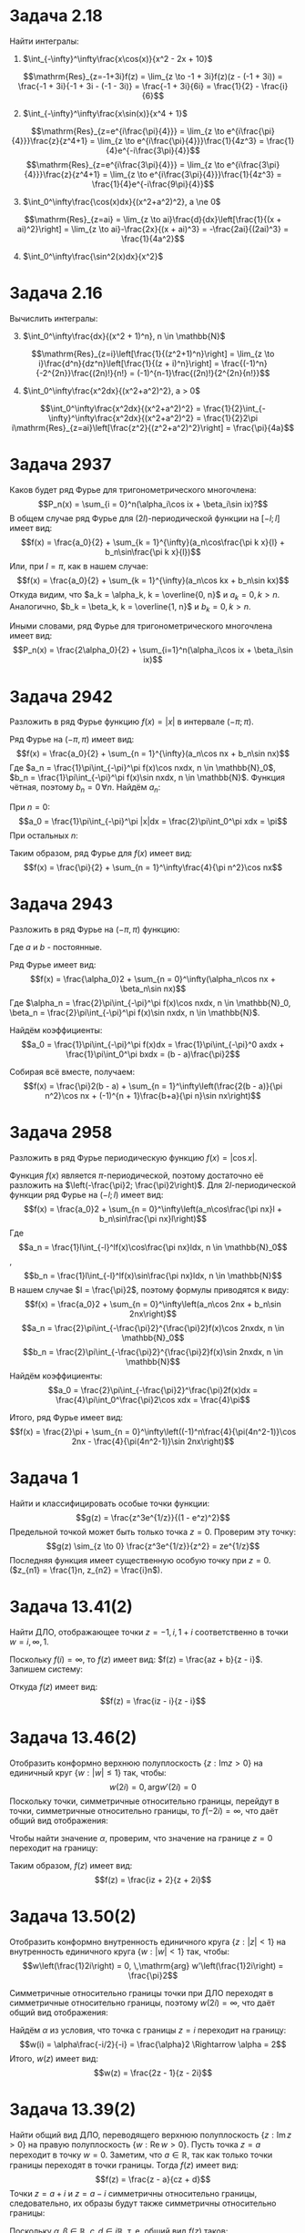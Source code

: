 #+latex_header: \usepackage{amsmath}
#+latex_header: \usepackage{mathtools}
#+latex_header: \usepackage[english,russian]{babel}
#+options: toc:nil
* Задача 2.18
Найти интегралы:
1. $\int_{-\infty}^\infty\frac{x\cos(x)}{x^2 - 2x + 10}$
\begin{multline*}
\int_{-\infty}^\infty\frac{x\cos(x)dx}{x^2 - 2x + 10} = \mathrm{Re}\int_{-\infty}^\infty\frac{xe^{ix}dx}{x^2-2x+10} = \\
= \mathrm{Re}\left[2\pi i \mathrm{Res}_{z=-1+3i}\left(\frac{z}{z^2-2z+10}\right)\right] = \\
= \mathrm{Re}\left[2\pi i(\frac{1}{2} - \frac{i}{6})\right] = \mathrm{Re}\left[\frac{\pi}{3} + \pi i\right] = \frac{\pi}{3}
\end{multline*}
$$\mathrm{Res}_{z=-1+3i}f(z) = \lim_{z \to -1 + 3i}f(z)(z - (-1 + 3i)) = \frac{-1 + 3i}{-1 + 3i - (-1 - 3i)} = \frac{-1 + 3i}{6i} = \frac{1}{2} - \frac{i}{6}$$
2. [@2]$\int_{-\infty}^\infty\frac{x\sin(x)}{x^4 + 1}$
\begin{multline*}
\int_{-\infty}^\infty\frac{x\sin(x)}{x^4 + 1} = \mathrm{Im}\int_{-\infty}^\infty\frac{xe^{ix}dx}{x^4+1} = \\
= \mathrm{Im}\left[2\pi i\left(\mathrm{Res}_{z=e^{i\frac{\pi}{4}}}\frac{z}{z^4+1} + \mathrm{Res}_{z=e^{i\frac{3\pi}{4}}}\frac{z}{z^4+1}\right)\right] = \\
 = \mathrm{Im}\left[2\pi i\frac{1}{4}\left(-\frac{1}{\sqrt 2} - \frac{i}{\sqrt 2} + \frac{1}{\sqrt 2} - \frac{i}{\sqrt 2}\right)\right] = \mathrm{Im}\left[\frac{1}{\sqrt 2}\right] = 0
\end{multline*}
$$\mathrm{Res}_{z=e^{i\frac{\pi}{4}}} = \lim_{z \to e^{i\frac{\pi}{4}}}\frac{z}{z^4+1} = \lim_{z \to e^{i\frac{\pi}{4}}}\frac{1}{4z^3} = \frac{1}{4}e^{-i\frac{3\pi}{4}}$$
$$\mathrm{Res}_{z=e^{i\frac{3\pi}{4}}} = \lim_{z \to e^{i\frac{3\pi}{4}}}\frac{z}{z^4+1} = \lim_{z \to e^{i\frac{3\pi}{4}}}\frac{1}{4z^3} = \frac{1}{4}e^{-i\frac{9\pi}{4}}$$
3. [@3]$\int_0^\infty\frac{\cos(x)dx}{(x^2+a^2)^2}, a \ne 0$
\begin{multline*}
\int_0^\infty\frac{\cos(x)dx}{(x^2+a^2)^2} = \frac{1}{2}\int_{-\infty}^\infty\frac{\cos(x)dx}{(x^2+a^2)^2} = \\
 = \frac{1}{2}\mathrm{Re}\int_{-\infty}^\infty\frac{e^{ix}dx}{(x^2+a^2)^2} = \frac{1}{2}\mathrm{Re}\left[2\pi i\mathrm{Res}_{z=ai}\frac{1}{(x^2+a^2)^2}\right] = \\
 = \frac{1}{2}\frac{\pi}{2a^2} = \frac{\pi}{4a^2}
\end{multline*}
$$\mathrm{Res}_{z=ai} = \lim_{z \to ai}\frac{d}{dx}\left[\frac{1}{(x + ai)^2}\right] = \lim_{z \to ai}-\frac{2x}{(x + ai)^3} = -\frac{2ai}{(2ai)^3} = \frac{1}{4a^2}$$
4. [@4]$\int_0^\infty\frac{\sin^2(x)dx}{x^2}$
\begin{multline*}
\int_0^\infty\frac{\sin^2(x)dx}{x^2} = -\int_0^\infty\sin^2(x)d\left(\frac{1}{x}\right) = \\
= -\frac{sin^2(x)}{x}\bigg|_0^\infty + \int_0^\infty\frac{2\sin(x)\cos(x)dx}{x} = \int_0^\infty\frac{\sin(2x)d(2x)}{2x} = \frac{\pi}{2}
\end{multline*}
* Задача 2.16
Вычислить интегралы:
3. [@3] $\int_0^\infty\frac{dx}{(x^2 + 1)^n}, n \in \mathbb{N}$
\begin{multline*}
\int_0^\infty\frac{dx}{(x^2+1)^n} = \frac{1}{2}\int_{-\infty}^{\infty}\frac{dx}{(x^2+1)^n}
 = 2\pi i\frac{1}{2}\mathrm{Res}_{z=i}\left[\frac{1}{(z^2+1)^n}\right] = 2\pi i(-1)^{n-1}\frac{(2n)!}{2^{2n+1}n!}
\end{multline*}
$$\mathrm{Res}_{z=i}\left[\frac{1}{(z^2+1)^n}\right] = \lim_{z \to i}\frac{d^n}{dz^n}\left[\frac{1}{(z + i)^n}\right]
 = \frac{(-1)^n}{-2^{2n}}\frac{(2n)!}{n!} = (-1)^{n-1}\frac{(2n)!}{2^{2n}{n!}}$$
4. [@4] $\int_0^\infty\frac{x^2dx}{(x^2+a^2)^2}, a > 0$
$$\int_0^\infty\frac{x^2dx}{(x^2+a^2)^2} = \frac{1}{2}\int_{-\infty}^\infty\frac{x^2dx}{(x^2+a^2)^2}
 = \frac{1}{2}2\pi i\mathrm{Res}_{z=ai}\left[\frac{z^2}{(z^2+a^2)^2}\right] = \frac{\pi}{4a}$$
\begin{multline*}
\mathrm{Res}_{z=ai}\left[\frac{z^2}{(z^2+a^2)^2}\right] = \lim_{z \to ai}\frac{d}{dz}\left[\frac{z^2}{(z+ai)^2}\right] = \\
 = \lim_{z\to ai}\left[\frac{2z(z+ai)^2 - 2(z+ai)z^2}{(z+ai)^4}\right] = \frac{-4a^2 + 2a^2}{-8a^3i} = -\frac{i}{4a}
\end{multline*}
* Задача 2937
Каков будет ряд Фурье для тригонометрического многочлена:
$$P_n(x) = \sum_{i = 0}^n(\alpha_i\cos ix + \beta_i\sin ix)?$$
В общем случае ряд Фурье для $(2l)$-периодической функции на $[-l; l]$ имеет вид:
$$f(x) = \frac{a_0}{2} + \sum_{k = 1}^{\infty}(a_n\cos\frac{\pi k x}{l} + b_n\sin\frac{\pi k x}{l})$$
Или, при $l = \pi$, как в нашем случае:
$$f(x) = \frac{a_0}{2} + \sum_{k = 1}^{\infty}(a_n\cos kx + b_n\sin kx)$$
Откуда видим, что $a_k = \alpha_k, k = \overline{0, n}$ и $a_k = 0, k > n$. Аналогично, $b_k = \beta_k,
k = \overline{1, n}$ и $b_k = 0, k > n$.

Иными словами, ряд Фурье для тригонометрического многочлена имеет вид:
$$P_n(x) = \frac{2\alpha_0}{2} + \sum_{i=1}^n(\alpha_i\cos ix + \beta_i\sin ix)$$
* Задача 2942
Разложить в ряд Фурье функцию $f(x) = |x|$ в интервале $(-\pi; \pi)$.

Ряд Фурье на $(-\pi, \pi)$ имеет вид:
$$f(x) = \frac{a_0}{2} + \sum_{n = 1}^{\infty}(a_n\cos nx + b_n\sin nx)$$
Где $a_n = \frac{1}\pi\int_{-\pi}^\pi f(x)\cos nxdx, n \in \mathbb{N}_0$,
$b_n = \frac{1}\pi\int_{-\pi}^\pi f(x)\sin nxdx, n \in \mathbb{N}$.
Функция чётная, поэтому $b_n = 0\, \forall n$. Найдём $a_n$:

При $n = 0$:
$$a_0 = \frac{1}\pi\int_{-\pi}^\pi |x|dx = \frac{2}\pi\int_0^\pi xdx = \pi$$
При остальных $n$:
\begin{multline*}
a_n = \frac{1}\pi\int_{-\pi}^\pi |x|\cos nx dx = \frac{2}\pi\int_0^\pi x\cos nx dx = \\
 = \frac{2}{\pi n}\int_0^\pi xd(\sin(nx)) = \frac{2}{\pi n}\left((x\sin nx)\bigg|_0^\pi - \int_0^\pi\sin nxdx\right) = \\
 = \frac{2}{\pi n^2}\cos nx\bigg|_0^\pi = \frac{4}{\pi n^2}
\end{multline*}
Таким образом, ряд Фурье для $f(x)$ имеет вид:
$$f(x) = \frac{\pi}{2} + \sum_{n = 1}^\infty\frac{4}{\pi n^2}\cos nx$$
* Задача 2943
Разложить в ряд Фурье на $(-\pi, \pi)$ функцию:
\begin{equation*}
f(x) = \begin{cases}
ax, -\pi < x < 0;\\
bx, 0 < x < \pi.
\end{cases}
\end{equation*}
Где $a$ и $b$ - постоянные.

Ряд Фурье имеет вид:
$$f(x) = \frac{\alpha_0}2 + \sum_{n = 0}^\infty(\alpha_n\cos nx + \beta_n\sin nx)$$
Где $\alpha_n = \frac{2}\pi\int_{-\pi}^\pi f(x)\cos nxdx, n \in \mathbb{N}_0,
\beta_n = \frac{2}\pi\int_{-\pi}^\pi f(x)\sin nxdx, n \in \mathbb{N}$.

Найдём коэффициенты:
$$a_0 = \frac{1}\pi\int_{-\pi}^\pi f(x)dx = \frac{1}\pi\int_{-\pi}^0 axdx + \frac{1}\pi\int_0^\pi bxdx = (b - a)\frac{\pi}2$$
\begin{multline*}
a_n = \frac{1}\pi\int_{-\pi}^\pi f(x)\cos nx dx = \frac{1}\pi\int_{-\pi}^0 ax\cos nxdx + \frac{1}\pi\int_0^\pi bx\cos nxdx = \\
 = \frac{b - a}\pi\int_0^\pi x\cos nx dx = \frac{2(b - a)}{\pi n^2}
\end{multline*}
\begin{multline*}
b_n = \frac{1}\pi\int_{-\pi}^\pi f(x)\sin nx dx = \frac{1}\pi\int_{-\pi}^0 ax\sin nx + \frac{1}\pi\int_0^pi bx\sin nx dx = \\
 = \frac{b + a}\pi\int_0^\pi x\sin nx dx = -\frac{b + a}{\pi n}\int_0^\pi xd(\cos nx) = \\
 = -\frac{b + a}{\pi n}\left((x\cos nx)\bigg|_0^\pi - \int_0^\pi\cos nxdx\right) = \\
 = -\frac{b+a}{\pi n}\left((-1)^n\pi - \frac{1}n\sin nx\bigg|_0^\pi\right) = (-1)^{n+1}\frac{b+a}{\pi n}
\end{multline*}
Собирая всё вместе, получаем:
$$f(x) = \frac{\pi}2(b - a) + \sum_{n = 1}^\infty\left(\frac{2(b - a)}{\pi n^2}\cos nx + (-1)^{n + 1}\frac{b+a}{\pi n}\sin nx\right)$$
* Задача 2958
Разложить в ряд Фурье периодическую функцию $f(x) = |\cos x|$.

Функция $f(x)$ является \(\pi\)-периодической, поэтому достаточно её разложить на $\left(-\frac{\pi}2; \frac{\pi}2\right)$.
Для \(2l\)-периодической функции ряд Фурье на $(-l; l)$ имеет вид:
$$f(x) = \frac{a_0}2 + \sum_{n = 0}^\infty\left(a_n\cos\frac{\pi nx}l + b_n\sin\frac{\pi nx}l\right)$$
Где
$$a_n = \frac{1}l\int_{-l}^lf(x)\cos\frac{\pi nx}ldx, n \in \mathbb{N}_0$$, $$b_n = \frac{1}l\int_{-l}^lf(x)\sin\frac{\pi nx}ldx, n \in \mathbb{N}$$
В нашем случае $l = \frac{\pi}2$, поэтому формулы приводятся к виду:
$$f(x) = \frac{a_0}2 + \sum_{n = 0}^\infty\left(a_n\cos 2nx + b_n\sin 2nx\right)$$
$$a_n = \frac{2}\pi\int_{-\frac{\pi}2}^{\frac{\pi}2}f(x)\cos 2nxdx, n \in \mathbb{N}_0$$
$$b_n = \frac{2}\pi\int_{-\frac{\pi}2}^{\frac{\pi}2}f(x)\sin 2nxdx, n \in \mathbb{N}$$
Найдём коэффициенты:
$$a_0 = \frac{2}\pi\int_{-\frac{\pi}2}^\frac{\pi}2f(x)dx = \frac{4}\pi\int_0^\frac{\pi}2\cos xdx = \frac{4}\pi$$
\begin{multline*}
a_n = \frac{2}\pi\int_{-\frac{\pi}2}^\frac{\pi}2f(x)\cos 2nxdx = \frac{4}\pi\int_0^\frac{\pi}2\cos x\cos 2nxdx = \\
 = \frac{2}\pi\left(\int_0^\frac{\pi}2\cos(2n-1)xdx - \int_0^\frac{\pi}2\cos(2n+1)xdx\right) = \\
 = \frac{2}{\pi(2n - 1)}\sin(2n-1)dx\bigg|_0^\frac{\pi}2 - \frac{2}{\pi(2n+1)}\sin(2n+1)dx\bigg|_0^\frac{\pi}2 = \\
 = (-1)^n\frac{2}{\pi(2n-1)} + (-1)^{n-1}\frac{2}{\pi(2n+1)} = (-1)^n\frac{4}{\pi(4n^2 - 1)}
\end{multline*}
\begin{multline*}
b_n = \frac{2}\pi\int_{-\frac{\pi}2}^\frac{\pi}2f(x)\sin 2nxdx = \frac{4}\pi\int_0^\frac{\pi}2\cos x\sin 2nxdx = \\
 = \frac{2}\pi\left(\int_0^\frac{\pi}2\sin(2n+1)xdx - \int_0^\frac{\pi}2\sin(2n-1)x\right) = \\
 = -\frac{2}{\pi(2n+1)}\cos(2n+1)x\bigg|_0^\frac{\pi}2 + \frac{2}{\pi(2n-1)}\cos(2n-1)x\bigg|_0^\frac{\pi}2 = \\
 = \frac{2}{\pi(2n+1)} - \frac{2}{\pi(2n - 1)} = -\frac{4}{\pi(4n^2-1)}
\end{multline*}
Итого, ряд Фурье имеет вид:
$$f(x) = \frac{2}\pi + \sum_{n = 0}^\infty\left((-1)^n\frac{4}{\pi(4n^2-1)}\cos 2nx - \frac{4}{\pi(4n^2-1)}\sin 2nx\right)$$
* Задача 1
Найти и классифицировать особые точки функции:
$$g(z) = \frac{z^3e^{1/z}}{(1 - e^z)^2}$$
Предельной точкой может быть только точка $z = 0$. Проверим эту точку:
$$g(z) \sim_{z \to 0} \frac{z^3e^{1/z}}{z^2} = ze^{1/z}$$
Последняя функция имеет существенную особую точку при $z = 0$.($z_{n1} = \frac{1}n, z_{n2} = \frac{i}n$).
* Задача 13.41(2)
Найти ДЛО, отображающее точки $z = -1, i, 1 + i$ соответственно в точки $w = i, \infty, 1$.

Поскольку $f(i) = \infty$, то $f(z)$ имеет вид:
$f(z) = \frac{az + b}{z - i}$. Запишем систему:
#+BEGIN_EXPORT latex
\begin{multline*}
\begin{dcases}
\frac{b - ai}{-1 - i} = i, \\
\frac{(a + b) + ai}i = 1
\end{dcases}
\Rightarrow
\begin{cases}
-ai + b = 1 - i, \\
a + (1 + i)b = 1,
\end{cases}
\Rightarrow
\begin{cases}
a = i, \\
b = -i,
\end{cases}
\end{multline*}
#+END_EXPORT
Откуда $f(z)$ имеет вид:
$$f(z) = \frac{iz - i}{z - i}$$
* Задача 13.46(2)
Отобразить конформно верхнюю полуплоскость $\{z : \mathrm{Im} z > 0\}$ на единичный круг $\{w : |w| \leq 1\}$
так, чтобы:
$$w(2i) = 0, \,\mathrm{arg}w'(2i) = 0$$
Поскольку точки, симметричные относительно границы, перейдут в точки, симметричные относительно границы, то $f(-2i) = \infty$,
что даёт общий вид отображения:
#+BEGIN_EXPORT latex
\begin{multline*}
f(z) = \alpha\frac{z - 2i}{z + 2i} \Rightarrow f'(z) = \alpha\frac{z + 2i - z + 2i}{(z + 2i)^2} = \\
= \frac{4\alpha i}{(z + 2i)^2} \Rightarrow f(2i) = \frac{\alpha}{4i}
\end{multline*}
$$\mathrm{arg}\frac{\alpha}{4i} = 0 \Rightarrow \alpha \in i\mathbb{R}_+$$
#+END_EXPORT
Чтобы найти значение $\alpha$, проверим, что значение на границе $z = 0$ переходит на границу:
#+begin_export latex
$$f(z) = \alpha\frac{-i}{i} = -\alpha \Rightarrow \alpha = i$$
#+end_export
Таким образом, $f(z)$ имеет вид:
$$f(z) = \frac{iz + 2}{z + 2i}$$
* Задача 13.50(2)
Отобразить конформно внутренность единичного круга $\{z: |z| < 1\}$ на внутренность единичного круга $\{w: |w| < 1\}$
так, чтобы:
$$w\left(\frac{1}2i\right) = 0, \,\mathrm{arg} w'\left(\frac{1}2i\right) = \frac{\pi}2$$

Симметричные относительно границы точки при ДЛО переходят в симметричные относительно границы, поэтому $w(2i) = \infty$,
что даёт общий вид отображения:
#+BEGIN_EXPORT latex
\begin{multline*}
w(z) = \alpha\frac{z - i/2}{z - 2i} \Rightarrow w'(z) = \\
= \alpha\frac{z - 2i - z + i/2}{(z - 2i)^2} = -\alpha\frac{5i}{2(z - 2i)^2} \Rightarrow w'\left(\frac{i}2\right) = \frac{2\alpha}{5i}
\end{multline*}
$$\mathrm{arg}\frac{2\alpha}{5i} = \frac{\pi}2 \Rightarrow \alpha \in \mathrm{R}_+$$
#+END_export
Найдём $\alpha$ из условия, что точка с границы $z = i$ переходит на границу:
$$w(i) = \alpha\frac{-i/2}{-i} = \frac{\alpha}2 \Rightarrow \alpha = 2$$
Итого, $w(z)$ имеет вид:
$$w(z) = \frac{2z - 1}{z - 2i}$$
* Задача 13.39(2)
Найти общий вид ДЛО, переводящего верхнюю полуплоскость $\{z: \mathrm{Im}\,z > 0\}$ на правую полуплоскость
$\{w: \mathrm{Re}\,w > 0\}$.
Пусть точка $z = a$ переходит в точку $w = 0$. Заметим, что $a \in \mathbb{R}$, так как только точки границы
переходят в точки границы. Тогда $f(z)$ имеет вид:
$$f(z) = \frac{z - a}{cz + d}$$
Точки $z = a + i$ и $z = a - i$ симметричны относительно границы, следовательно, их образы будут также симметричны
относительно границы:
#+begin_export latex
\begin{multline*}
\begin{dcases}
\frac{i}{(ca + d) + ci} = \alpha + i\beta, \\
\frac{-i}{(ca + d) - ci} = -\alpha + i\beta
\end{dcases}
\Rightarrow
\begin{dcases}
\alpha = \frac{i(ca +d)}{(ca + d)^2 + c^2}, \\
\beta = \frac{-ci}{(ca + d)^2 + c^2}
\end{dcases}
\end{multline*}
#+end_export
Поскольку $\alpha, \beta \in \mathbb{R}$, $c, d \in i\mathbb{R}$, т. е. общий вид $f(z)$ таков:
$$f(z) = i\frac{z - a}{cz + d}, a, c, d \in \mathbb{R}$$
* Задача 13.69
Доказать, что регулярные ветви функции $w = \sqrt z$ конформно отображают плоскость $\mathbb{C}$ с разрезом по
неотрицательной части действительной оси соответственно на нижнюю и верхнюю полуплоскости.

Пусть $z = |z|(\cos\mathrm{arg}z + i\sin\mathrm{arg}z)$. Тогда
$$w(z) = \sqrt z = \sqrt{|z|}\left(\cos\left(\mathrm{arg} z + \frac{\pi k}2\right) + i\sin\left(\mathrm{arg} z + \frac{\pi k}2\right)\right), k = 0, 1$$
Для первой ветви при $z \in \mathbb{C}\quad |w(z)| \in [0; \infty), \mathrm{arg} w(z) \in [0; \pi]$. Для второй при
$z \in \mathbb{C}\quad |w(z)| \in [0; \infty), \mathrm{arg} w(z) \in [\pi; 2\pi]$, что и требовалось.
* Задача 13.75(2)
Отобразить конформно на верхнюю полуплоскость $\{w: \mathrm{Im}\,w > 0\}$ область $\mathbb{C} \setminus [z_1, z_2]$.

1) Построим ДЛО, отображающее $\mathbb{C} \setminus [z_1, z_2]$ на $\mathbb{C} \setminus \mathbb{R}_+$:
   1. Обозначим $z_0 = \frac{z_1 + z_2}2$, тогда $f(z) = \frac{1}2\frac{z - z_0}{z_0}$ конформно отобразит исходную область на область $\mathbb{C} \setminus [0; 1]$.
   2. Отображением $g(z) = \frac{1}z - 1$ можно конформно отобразить область $\mathbb{C} \setminus [0; 1]$ на область $\mathbb{C} \setminus \mathbb{R}_+$.
2) По предыдущей задаче, первая ветвь корня конформно отображает полученное множество на верхнюю полуплоскость.

Получили отображение:
$$f(z) = \sqrt{\frac{1}{\frac{z - z_0}{2z_0}} - 1} = \sqrt{\frac{2z_0}{z - z_0} - 1} = \sqrt{\frac{3z_0 - z}{z - z_0}}$$
Где под корнем подразумевается аналитическое продолжение арифметического квадратного корня.
* Задача 13.74(1)
Отобразить конформно на верхнюю полуплоскость круговую "луночку":
$$\{z: |z| < 1, |z - i| < 1\}$$

Для начала с помощью ДЛО "выпрямим" область($A \to 0, B \to \infty$).
$A = -\frac{\sqrt 3}2  + \frac{i}2, B = \frac{sqrt 3}2 + \frac{i}2$.
$$z_1 = \frac{z - z_A}{z - z_B}$$
$$C \to \frac{\frac{\sqrt 3}2 - \frac{i}2}{-\frac{\sqrt 3}2 - \frac{i}2} = \frac{(\frac{\sqrt 3}2 - \frac{i}2)(-\frac{\sqrt 3}2 + \frac{i}2)}
= -\left(\frac{\sqrt 3}2 - \frac{i}2\right)^2 = -\frac{1}2 + \frac{\sqrt 3}2i$$
$$D \to \frac{\frac{\sqrt 3}2 + \frac{i}2}{-\frac{\sqrt 3}2 + \frac{i}2} = -\frac{1}2 - \frac{\sqrt 3}2i$$
Таким образом, область перешла в угол. Угол можно перевести в верхнюю полуплоскость путём композиции поворота и возведения в степень.
$$z^2 = z_1e^{-\frac{2\pi}3i}$$
$$z^3 = z_2^{3/2} = z\sqrt z$$
Где в качестве $\sqrt z$ берётся аналитическое продолжение арифметического корня.
* Задача 12.31
Вычислить интеграл: $\int_0^\infty\frac{\ln xdx}{x^2 + a^2} = I, a > 0$

Посчитаем интеграл по контуру $\gamma$, составленному из двух полуокружностей радиусами $R$ и $\varepsilon$:
$$\oint_\Gamma\frac{\ln z}{z^2 + a^2}dz = I_M$$
Где $\ln z = \ln |z| + i\mathrm{arg} z$.
Рассмотрим $lim_{R \to +\infty, \varepsilon \to 0}I_M$
$$L  = \lim_{R \to \infty, \varepsilon \to 0}2\pi i\operatorname{res}_{z = ai}\frac{\ln z}{z^2 + a^2} = \frac{\pi}{a}\left(\ln a + i\frac{\pi}2\right)$$
С другой стороны:
$$I = I_1 + I_2 + I_3 + I_4$$
$$I_1 = \int_{\varepsilon}^R\frac{\ln x}{x^2 + a^2} \to I$$
$$I_2 = \int_{-R}^{-\varepsilon}\frac{\ln xdx}{x^2 + a^2} = \int_{-\varepsilon}^{-R}\frac{\ln(-x) + i\pi}{(-x)^2 + a^2}dx
= \int_\varepsilon^R\frac{\ln xdx}{x^2 + a^2} + i\pi\int_\varepsilon^R\frac{dx}{x^2 + a^2} \to I + i\pi\frac{1}a\frac{\pi}2$$
$$I_3 = \int_\pi^0\frac{ln(\varepsilon e^{i\varphi})}{\varepsilon^2e^{2i\varphi} + a^2}\varepsilon ie^{i\varphi}d\varphi
= \varepsilon i\int_\pi^0\frac{\ln \varepsilon + i\varphi}{\varepsilon^2e^2i\varphi + a^2}d\varphi \to 0$$
$$I_4 = \int_0^\pi\frac{Re^{i\varphi}}{R^2e^{2i\varphi} + a^2}Rie^{i\varphi}d\varphi \to 0$$
Таким образом, $\frac{\pi}a\left(\ln a + i\frac{\pi}2\right) = I + I + i\frac{\pi^2}{2a} \Rightarrow I = \frac{\pi}{2a}\ln a$
* Задача 13.79
Найти образы при отображении $w = e^z, z = x + iy$:
1. Прямоугольной сетки $x = c, y = c, c \in \mathbb{R}$.
2. Прямых $y = kx + b, k, b \in \mathbb{R}$.
3. Полосы $\alpha < y < \beta, 0 \leq \alpha < \beta < 2\pi$.
4. Полосы между прямыми $y = x, y = x + 2\pi$.

1. Рассмотрим образ прямой $x = c, c \in \mathbb{R}$. Точки на этой прямой имеют вид $z = c + yi, y \in \mathbb{R}$.
Тогда $w = e^z = e^c(\cos y + i\sin y)$, т. е. вертикальные прямые перейдут в окружности с центром в нуле и радиусом $e^c$.

Точки прямой $y = c, c \in \mathbb{R}$ имеют вид $z = x + ci, x \in \mathbb{R}$. Тогда $w = e^{ci}\cdot e^x$, т. е.
образами горизонтальных прямых будут лучи, исходящие от начала координат.
2. $y = kx + b: e^z = e^{x + i(kx + b)} = e^{ib}e^xe^{ikx} = e^x(\cos(kx + b) + i\sin(kx + b))$

Таким образом, образом прямой будет спираль.
3. Образом будет угол между $\alpha$ и $\beta$.
4. Разобьём полосу вертикальными отрезками. Отрезки перейдут в полные окружности с центром в нуле без одной точки,
лежащей на спирали, в которую переходят границы, т. е. образ - вся плоскость без спирали.
* Задача 13.82
Функция Жуковского: $w = \frac{1}2\left(z + \frac{1}{z}\right)$
Найти образы:
1. Единичного круга и его внутренности.
Пусть $z = Re^{i\varphi}$. Тогда $w = \frac{1}2\left(Re^{i\varphi} + \frac{1}Re^{-i\varphi}\right)
= \cos\varphi\frac{R + R^{-1}}2 + i\sin\varphi\frac{R - R^{-1}}2 \equiv x + iy$
$$1 = \cos^2\varphi + \sin^2\varphi = \frac{x^2}{(\frac{1}2(R+R^{-1}))^2} + \frac{y^2}{(\frac{1}2(R - R^{-1}))^2}$$
$$a^2 - b^2 = 1$$
Получили семейство софокусных эллипсов, переходящее при $R = 1$ в отрезок $[-1, 1]$.
Внутренняя(и внешняя) часть единичного круга переходит в $\mathbb{C} \setminus [-1, 1]$
2. Верхней полуплоскости.
Верхние полуокружности перейдут в нижние полуэллипсы. Верхние полуокружности с радиусами $\frac{1}{R}$ дадут верхние
полуэллипсы.
* Задача 13.84
Отобразить на верхнюю полуплоскость ${w: \mathrm{Im} z > 0}$ области:
1. $\{z: |z| < 1 \ \left[\frac{1}2; 1\right]\}$
Применим к области функцию Жуковского, получим $\mathbb{C}_{i+} \setminus \left[1; \frac{5}4\right]$.
Применим ДЛО $w_1 = \frac{w + 1}{w - \frac{5}4}$. Получим $\mathbb{C}_{i+} \setminus \mathbb{R}_+$.
Применение второй ветви корня даст $\mathbb{C}_+$.

13.79, 13.80, 13.82, 13.84(2, 4), 13.87
* Задача 2961
Разложить функцию $f(x) = x^2$:
1. На $(-\pi; \pi)$
2. На $(0; \pi)$
3. На $(0; 2\pi)$

1. Ряд Фурье на $(-\pi; \pi)$ имеет вид:
$$\frac{a_0}2 + \sum_{n = 1}^\infty(a_n\cos nx + b_n\sin nx)$$
Где
$$a_n = \frac{1}\pi \int_{-\pi}^\pi f(x)\cos nx dx, b_n = \frac{1}\pi \int_{-\pi}^\pi f(x)\sin nx dx, n \in \mathbb{N}$$
Поскольку $y = x^2$ - чётная функция, $b_n = 0, \forall n \in \mathbb{N}$.
$$a_0 = 0$$
#+BEGIN_EXPORT latex
\begin{multline*}
a_0 = \frac{2}\pi \int_0^\pi x^2dx = \frac{2}3\pi^2\\
a_n = \frac{2}\pi \int_0^\pi x^2\cos nx dx = \frac{2}{\pi n}\int_0^\pi x^2d(\sin nx) = \frac{2}{\pi n}\left(x^2\sin nx\bigg|_0^\pi -
\int_0^\pi2x\sin nx dx\right) = \\
 = \frac{4}{\pi n^2}\int_0^\pi xd(\cos nx) = \frac{4}{\pi n^2}\left(x\cos nx\bigg|_0^\pi - \int_0^\pi\cos nxdx\right) = (-1)^{n}\frac{4}{n^2}
\end{multline*}
#+END_EXPORT
Соотвественно, ряд имеет вид:
$$f(x) = \frac{\pi^2}{3} + \sum_{n = 1}^\infty(-1)^n\frac{4}{n^2}\cos nx, x \in [-\pi; \pi]$$
2. Ряд имеет вид $x^2 = \sum_{n = 1}^\infty b_n\sin nx$. Для получения этого разложения разложим функцию $f(x) = x^2\operatorname{sgn} x$
$$a_n = 0 \forall n \in \mathbb{N}_0$$
#+BEGIN_EXPORT latex
\begin{multline*}
b_n = \frac{2}\pi\int_0^\pi x^2\sin nxdx = \frac{2}{\pi n} x^2d(\cos nx) = \frac{2}{\pi n}\left(x^2\cos nx\bigg|_0^\pi - \int_0^\pi 2x\cos nxdx\right) = \\
= (-1)^n\frac{2\pi}n - \frac{4}{\pi n^2}\int_0^\pi xd(\sin nx) = (-1)^n\frac{2\pi}n - \frac{4}{\pi n^2}\left(x\sin nx\bigg|_0^\pi - \int_0^\pi\sin nx dx\right) = \\
= (-1)^n\frac{2\pi}n + \frac{4}{\pi n^3}((-1)^n - 1)
\end{multline*}
#+END_EXPORT
3. Продолжим периодически функцию на $\mathbb{R}$. Тогда
$$a_n = \frac{1}{\pi}\int_{-\pi}^\pi f(x)\cos nxdx$$
$$b_n = \frac{1}{\pi}\int_{-\pi}^\pi f(x)\sin nxdx$$
#+BEGIN_EXPORT latex
$$a_0 = \frac{1}\pi\int_0^{2\pi}x^2dx = \frac{8}3\pi^2$$
$$a_n = \frac{1}\pi\int_0^{2\pi}x^2\cos nxdx = \frac{4}{n^2}$$
$$b_n = \frac{1}\pi\int_0^{2\pi}x^2\sin nxdx = \frac{4\pi}n$$
#+END_EXPORT
Соответственно, ряд будет иметь вид:
$$x^2 = \frac{4\pi^2}3 + \sum_{n = 1}^\infty\left(\frac{4}{n^2}\cos nx + \frac{4\pi}n\sin nx\right), x \in (0; 2\pi)$$
* Задача 2955
Разложить в ряд Фурье периодическую функцию $f(x) = x - [x]$.

Раскладываем по промежутку $\left[-\frac{1}2; \frac{1}2\right]$:
$$\{x\} = \frac{a_0}2 + \sum_{n = 1}^\infty(a_n\cos 2\pi nx + b_n\sin 2\pi nx)$$
#+BEGIN_EXPORT latex
$$a_0 = 2\int_0^1xdx = 1$$
\begin{multline*}
a_n = 2\int_{-1/2}^{1/2}\{x\}\cos 2\pi nxdx = 2\int_0^1x\cos 2\pi nxdx = \frac{x\sin 2\pi nx}{\pi n}\bigg|_0^1 - \frac{1}{\pi n}\int_0^1\sin 2\pi nxdx = \\
= \frac{1}{\pi n}\frac{\cos 2\pi nx}{2\pi n}\bigg|_0^1 = 0
\end{multline*}
\begin{multline*}
b_n = 2\int_0^1x\sin 2\pi nx dx = -\frac{x\cos 2\pi nx}{\pi n}\bigg|_0^1 + \frac{1}{\pi n}\int_0^1\cos 2\pi nxdx = -\frac{1}{\pi n}
\end{multline*}
#+END_EXPORT
Откуда ряд имеет вид:
$${x} = \frac{1}2 - \frac{1}\pi\sum_{n = 1}^\infty\frac{\sin 2\pi nx}n$$
* Задача 2479
Пусть $f(x + \pi) \equiv -f(x)$. Какой вид имеет ряд Фурье для $f(x)$?
#+BEGIN_export latex
\begin{multline*}
a_n = \frac{1}\pi\int_{-\pi}^\pi f(x)\cos nx = \frac{1}\pi\int_{-\pi}^0f(x)\cos nx + \frac{1}\pi\int_0^\pi f(x)\cos nx = \\
= \frac{1}\pi\int_0^\pi f(y - \pi)\cos n(y - \pi)dy + \frac{1}\pi\int_0^\pi f(x)\cos nxdx = 0, при n \in 2\mathbb{Z}
\end{multline*}
#+END_export
* Задача 2
Вычислить интеграл:
$$\int_0^\infty\frac{e^{-\alpha x^2} - e^{-2\alpha x^2}}xdx = I(\alpha), \alpha > 0$$

Продифференцируем интеграл по параметру $\alpha$:
#+BEGIN_EXPORT latex
\begin{multline*}
I'(\alpha) = \int_0^\infty\frac{-x^2e^{-\alpha x^2} + 2x^2e^{-2\alpha x^2}}xdx =
\int_0^\infty(-xe^{-\alpha x^2} + 2xe^{-2\alpha x^2})dx = \\
= \frac1{2\alpha}e^{-\alpha x^2}\bigg|_0^\infty - \frac1{2\alpha}{e^{-2\alpha x^2}\bigg|_0^\infty} = 0
\end{multline*}
#+END_EXPORT
В силу признака Вейерштрасса полученный интеграл сходится равномерно на любой полупрямой
$[\alpha_0; +\infty)$, поэтому дифференцирование правомерно.

Отсюда находим $I(\alpha)$:
$$I(\alpha) = C$$
Найдём $C$:
#+BEGIN_EXPORT latex
\begin{multline*}
C = I(1) = \int_0^\infty\frac{e^{-x^2} - e^{-2x^2}}xdx =\bigg|_{x = \sqrt t}\int_0^\infty\frac{e^{-t} - e^{-2t}}{\sqrt t}d(\sqrt t) = \\
= -\frac12\int_0^\infty\frac{e^{-t} - e^{-2t}}tdt = -\frac12\ln2 = -\frac{\ln2}2
\end{multline*}
#+END_EXPORT
Поскольку $f(t) = e^{-t} \in C[0; \infty)$ и $\forall A > 0 \exists \int_A^\infty\frac{f(t)}tdt$, то справедлива формула Фруллани:
$$\int_0^\infty\frac{f(at) - f(bt)}tdt = f(0)\ln\left(\frac ba\right)$$
Окончательно получаем:
$$\int_0^\infty\frac{e^{-\alpha x^2} - e^{-2\alpha x^2}}xdx = -\frac{\ln2}2, \forall \alpha > 0$$
